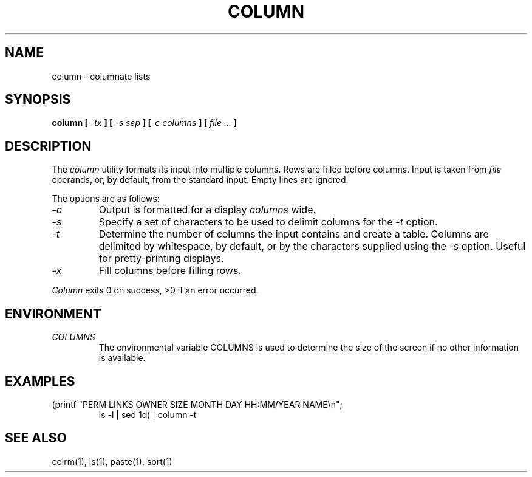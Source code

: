 .\" Copyright (c) 1989 The Regents of the University of California.
.\" All rights reserved.
.\"
.\" Redistribution and use in source and binary forms are permitted
.\" provided that the above copyright notice and this paragraph are
.\" duplicated in all such forms and that any documentation,
.\" advertising materials, and other materials related to such
.\" distribution and use acknowledge that the software was developed
.\" by the University of California, Berkeley.  The name of the
.\" University may not be used to endorse or promote products derived
.\" from this software without specific prior written permission.
.\" THIS SOFTWARE IS PROVIDED ``AS IS'' AND WITHOUT ANY EXPRESS OR
.\" IMPLIED WARRANTIES, INCLUDING, WITHOUT LIMITATION, THE IMPLIED
.\" WARRANTIES OF MERCHANTABILITY AND FITNESS FOR A PARTICULAR PURPOSE.
.\"
.\"	@(#)column.1	5.4 (Berkeley) 05/25/90
.\"
.UC 7
.TH COLUMN 1 ""
.UC 1
.SH NAME
column \- columnate lists
.SH SYNOPSIS
\fBcolumn [ \fI\-tx\fB ] [ \fI\-s sep\fB ] [\fI\-c columns\fB ] [ \fIfile ...\fB ]
.ft R
.SH DESCRIPTION
The
.I column
utility formats its input into multiple columns.
Rows are filled before columns.
Input is taken from
.I file
operands, or, by default, from the standard input.
Empty lines are ignored.
.PP
The options are as follows:
.TP
.I \-c
Output is formatted for a display
.I columns
wide.
.TP
.I \-s
Specify a set of characters to be used to delimit columns for the
.I \-t
option.
.TP
.I \-t
Determine the number of columns the input contains and create a table.
Columns are delimited by whitespace, by default, or by the characters
supplied using the
.I \-s
option.
Useful for pretty-printing displays.
.TP
.I \-x
Fill columns before filling rows.
.PP
.I Column
exits 0 on success, >0 if an error occurred.
.SH ENVIRONMENT
.TP
.I COLUMNS
The environmental variable COLUMNS is used to determine the size of
the screen if no other information is available.
.SH EXAMPLES
(printf "PERM LINKS OWNER SIZE MONTH DAY HH:MM/YEAR NAME\en";
.br
.RS
ls -l | sed 1d) | column -t
.RE
.SH "SEE ALSO"
colrm(1), ls(1), paste(1), sort(1)
